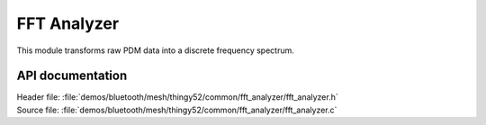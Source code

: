 .. _thingy52_fft_analyzer:

FFT Analyzer
#############

This module transforms raw PDM data into a discrete frequency spectrum.

API documentation
=================

| Header file: :file:`demos/bluetooth/mesh/thingy52/common/fft_analyzer/fft_analyzer.h`
| Source file: :file:`demos/bluetooth/mesh/thingy52/common/fft_analyzer/fft_analyzer.c`

.. doxygengroup:: thingy52_fft_analyzer_module
   :project: nrf
   :members:
